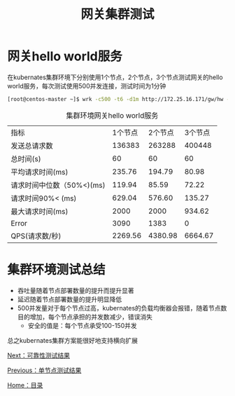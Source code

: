#+TITLE: 网关集群测试
#+HTML_HEAD: <link rel="stylesheet" type="text/css" href="css/main.css" />
#+HTML_LINK_UP: single_test.html   
#+HTML_LINK_HOME: zuul_test.html
#+OPTIONS: num:nil timestamp:nil 

* 网关hello world服务
在kubernates集群环境下分别使用1个节点，2个节点，3个节点测试网关的hello world服务，每次测试使用500并发连接，测试时间为1分钟
   #+BEGIN_SRC sh
     [root@centos-master ~]$ wrk -c500 -t6 -d1m http://172.25.16.171/gw/hw --latency
   #+END_SRC

   #+CAPTION: 集群环境网关hello world服务
   #+ATTR_HTML: :border 1 :rules all :frame boader
   | 指标                      | 1个节点 | 2个节点 | 3个节点 |
   | 发送总请求数              |  136383 |  263288 |  400448 |
   | 总时间(s)                 |      60 |      60 |      60 |
   | 平均请求时间(ms)          |  235.76 |  194.79 |   80.98 |
   | 请求时间中位数（50%<)(ms) |  119.94 |   85.59 |   72.22 |
   | 请求时间90%< (ms)         |  629.04 |  576.60 |  135.27 |
   | 最大请求时间(ms)          |    2000 |    2000 |  934.62 |
   | Error                     |    3090 |    1383 |       0 |
   | QPS(请求数/秒)            | 2269.56 | 4380.98 | 6664.67 |

* 集群环境测试总结

+ 吞吐量随着节点部署数量的提升而提升显著
+ 延迟随着节点部署数量的提升明显降低
+ 500并发量对于每个节点过高，kubernates的负载均衡器会报错，随着节点数目的增加，每个节点承担的并发数减少，错误消失
    + 安全的值是：每个节点承受100-150并发

总之kubernates集群方案能很好地支持横向扩展

[[file:stablity_test.org][Next：可靠性测试结果]]

[[file:single_test.org][Previous：单节点测试结果]]

[[file:zuul_test.org][Home：目录]]
